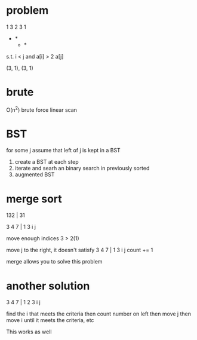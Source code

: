 # -*- mode: org -*-
#+STARTUP: indent hidestars showall

* problem
1 3 2 3 1
  *     *
      * *

s.t.  i < j and a[i] > 2 a[j]

(3, 1), (3, 1)

* brute
O(n^2) brute force linear scan

* BST
for some j
assume that left of j is kept in a BST
1. create a BST at each step
2. iterate and searh an binary search in previously sorted
3. augmented BST

* merge sort
132 | 31

3 4 7  |  1 3
i         j

move enough indices
3 > 2(1)

move j to the right, it doesn't satisfy
3 4 7 | 1 3
i         j   count += 1

merge allows you to solve this problem

* another solution
3 4 7 | 1 2 3
i       j

find the i that meets the criteria then count number on left
then move j then move i until it meets the criteria, etc

This works as well
